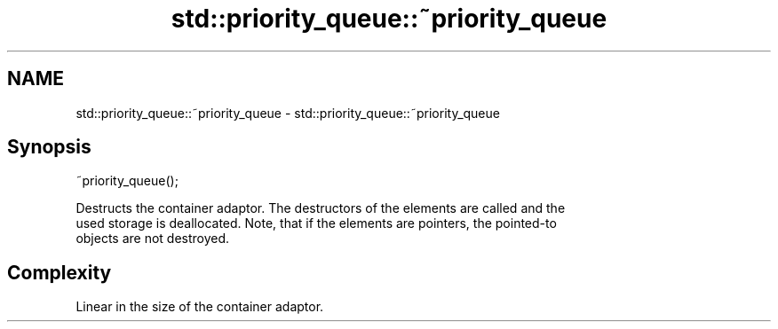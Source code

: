 .TH std::priority_queue::~priority_queue 3 "Nov 25 2015" "2.1 | http://cppreference.com" "C++ Standard Libary"
.SH NAME
std::priority_queue::~priority_queue \- std::priority_queue::~priority_queue

.SH Synopsis
   ~priority_queue();

   Destructs the container adaptor. The destructors of the elements are called and the
   used storage is deallocated. Note, that if the elements are pointers, the pointed-to
   objects are not destroyed.

.SH Complexity

   Linear in the size of the container adaptor.
